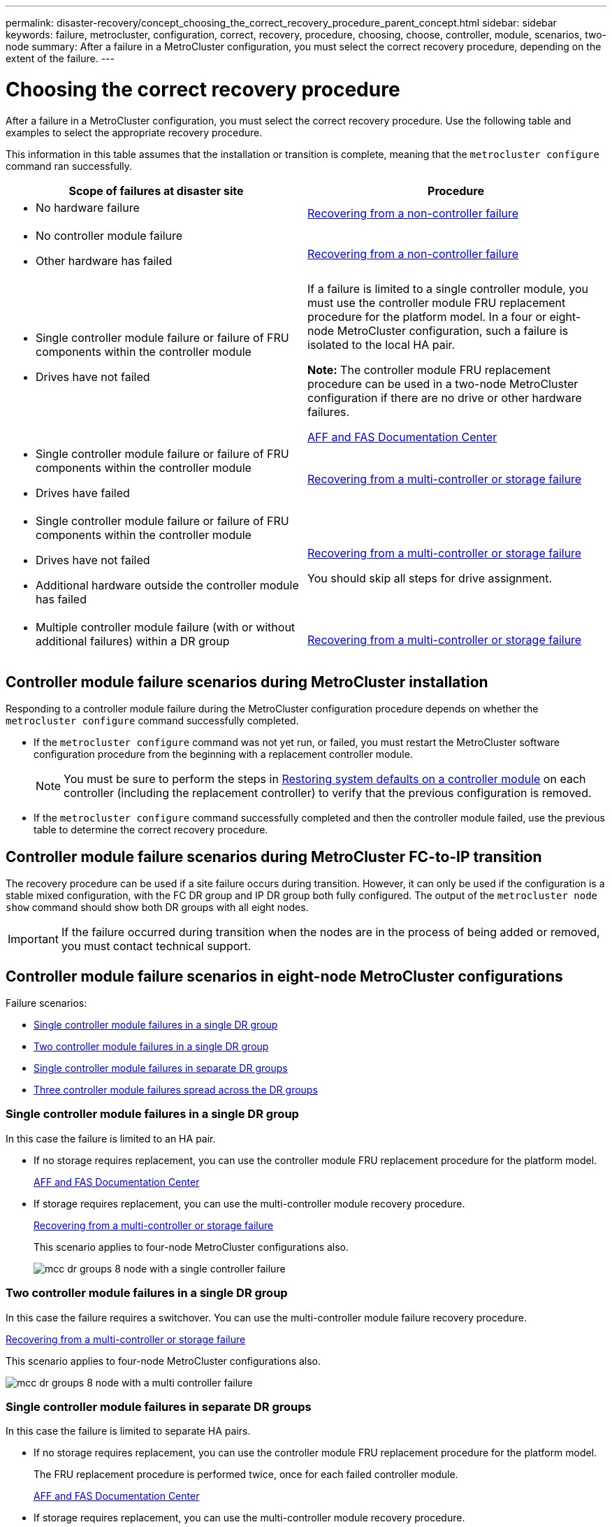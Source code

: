 ---
permalink: disaster-recovery/concept_choosing_the_correct_recovery_procedure_parent_concept.html
sidebar: sidebar
keywords: failure, metrocluster, configuration, correct, recovery, procedure, choosing, choose, controller, module, scenarios, two-node
summary: After a failure in a MetroCluster configuration, you must select the correct recovery procedure, depending on the extent of the failure.
---

= Choosing the correct recovery procedure
:icons: font
:imagesdir: ../media/

[.lead]
After a failure in a MetroCluster configuration, you must select the correct recovery procedure. Use the following table and examples to select the appropriate recovery procedure.

This information in this table assumes that the installation or transition is complete, meaning that the `metrocluster configure` command ran successfully.

|===

h| Scope of failures at disaster site h| Procedure

a|
* No hardware failure

a|
link:task_recover_from_a_non_controller_failure_mcc_dr.html[Recovering from a non-controller failure]
a|

* No controller module failure
* Other hardware has failed

a|
link:task_recover_from_a_non_controller_failure_mcc_dr.html[Recovering from a non-controller failure]
a|

* Single controller module failure or failure of FRU components within the controller module
* Drives have not failed

a|
If a failure is limited to a single controller module, you must use the controller module FRU replacement procedure for the platform model. In a four or eight-node MetroCluster configuration, such a failure is isolated to the local HA pair.

*Note:* The controller module FRU replacement procedure can be used in a two-node MetroCluster configuration if there are no drive or other hardware failures.

https://docs.netapp.com/platstor/index.jsp[AFF and FAS Documentation Center]

a|

* Single controller module failure or failure of FRU components within the controller module
* Drives have failed

a|
link:task_recover_from_a_multi_controller_and_or_storage_failure.html[Recovering from a multi-controller or storage failure]

a|

* Single controller module failure or failure of FRU components within the controller module
* Drives have not failed
* Additional hardware outside the controller module has failed

a|
link:task_recover_from_a_multi_controller_and_or_storage_failure.html[Recovering from a multi-controller or storage failure]

You should skip all steps for drive assignment.

a|

* Multiple controller module failure (with or without additional failures) within a DR group

a|
link:task_recover_from_a_multi_controller_and_or_storage_failure.html[Recovering from a multi-controller or storage failure]

|===

== Controller module failure scenarios during MetroCluster installation

Responding to a controller module failure during the MetroCluster configuration procedure depends on whether the `metrocluster configure` command successfully completed.

•	If the `metrocluster configure` command was not yet run, or failed, you must restart the MetroCluster software configuration procedure from the beginning with a replacement controller module.
+
NOTE: You must be sure to perform the steps in link:https://docs.netapp.com/us-en/ontap-metrocluster/install-ip/task_sw_config_restore_defaults.html[Restoring system defaults on a controller module] on each controller (including the replacement controller) to verify that the previous configuration is removed.

•	If the `metrocluster configure` command successfully completed and then the controller module failed, use the previous table to determine the correct recovery procedure.


== Controller module failure scenarios during MetroCluster FC-to-IP transition

The recovery procedure can be used if a site failure occurs during transition. However, it can only be used if the configuration is a stable mixed configuration, with the FC DR group and IP DR group both fully configured. The output of the `metrocluster node show` command should show both DR groups with all eight nodes.

IMPORTANT: If the failure occurred during transition when the nodes are in the process of being added or removed, you must contact technical support.

== Controller module failure scenarios in eight-node MetroCluster configurations

Failure scenarios:

* <<Single controller module failures in a single DR group>>
* <<Two controller module failures in a single DR group>>
* <<Single controller module failures in separate DR groups>>
* <<Three controller module failures spread across the DR groups>>

=== Single controller module failures in a single DR group

In this case the failure is limited to an HA pair.

 ** If no storage requires replacement, you can use the controller module FRU replacement procedure for the platform model.
+
https://docs.netapp.com/platstor/index.jsp[AFF and FAS Documentation Center^]

 ** If storage requires replacement, you can use the multi-controller module recovery procedure.
+
link:task_recover_from_a_multi_controller_and_or_storage_failure.html[Recovering from a multi-controller or storage failure]

+
This scenario applies to four-node MetroCluster configurations also.
+
image::../media/mcc_dr_groups_8_node_with_a_single_controller_failure.gif[]

=== Two controller module failures in a single DR group

In this case the failure requires a switchover. You can use the multi-controller module failure recovery procedure.

link:task_recover_from_a_multi_controller_and_or_storage_failure.html[Recovering from a multi-controller or storage failure]

This scenario applies to four-node MetroCluster configurations also.

image::../media/mcc_dr_groups_8_node_with_a_multi_controller_failure.gif[]

=== Single controller module failures in separate DR groups

In this case the failure is limited to separate HA pairs.

 ** If no storage requires replacement, you can use the controller module FRU replacement procedure for the platform model.
+
The FRU replacement procedure is performed twice, once for each failed controller module.
+
https://docs.netapp.com/platstor/index.jsp[AFF and FAS Documentation Center^]

 ** If storage requires replacement, you can use the multi-controller module recovery procedure.
+
link:task_recover_from_a_multi_controller_and_or_storage_failure.html[Recovering from a multi-controller or storage failure]


image::../media/mcc_dr_groups_8_node_with_two_single_controller_failures.gif[]

=== Three controller module failures spread across the DR groups

In this case the failure requires a switchover. You can use the multi-controller module failure recovery procedure for DR Group One.

link:task_recover_from_a_multi_controller_and_or_storage_failure.html[Recovering from a multi-controller or storage failure]

You can use the platform-specific controller module FRU replacement procedure for DR Group Two.

https://docs.netapp.com/platstor/index.jsp[AFF and FAS Documentation Center^]

image::../media/mcc_dr_groups_8_node_with_a_3_controller_failure.gif[]

== Controller module failure scenarios in two-node MetroCluster configurations

The procedure you use depends on the extent of the failure.

* If no storage requires replacement, you can use the controller module FRU replacement procedure for the platform model.
+
https://docs.netapp.com/platstor/index.jsp[AFF and FAS Documentation Center^]

* If storage requires replacement, you can use the multi-controller module recovery procedure.
+
link:task_recover_from_a_multi_controller_and_or_storage_failure.html[Recovering from a multi-controller or storage failure]

image::../media/mcc_dr_groups_2_node_with_a_single_controller_failure.gif[]

// BURT 1448684, 12 JAN 2022
// 2023-JAN-20, BURT 1496296
// 2023-FEB-24, BURT 1496296
